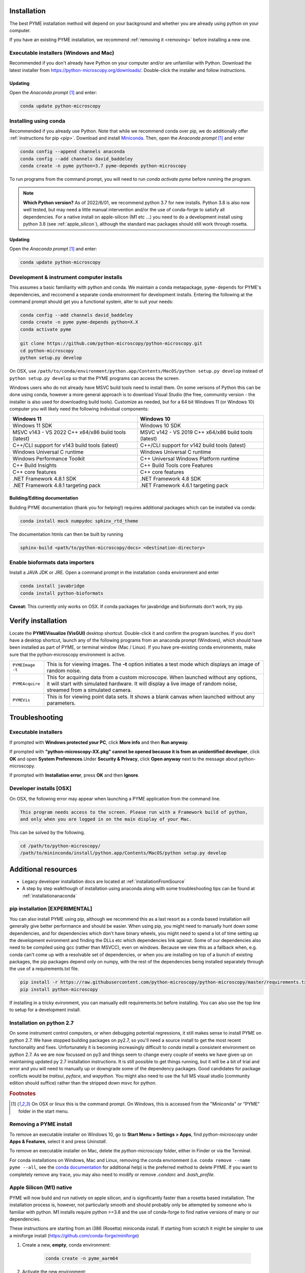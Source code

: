 .. _installation:

Installation
************

The best PYME installation method will depend on your background and whether you are already using python on your computer.

If you have an existing PYME installation, we recommend :ref:`removing it <removing>` before installing a new one.

Executable installers (Windows and Mac)
=======================================

Recommended if you don't already have Python on your computer and/or are unfamiliar with Python. Download the latest
installer from https://python-microscopy.org/downloads/. Double-click the installer and follow instructions.

Updating
---------

Open the *Anaconda prompt* [#anacondaprompt]_ and enter:

.. code-block:: bash

    conda update python-microscopy


Installing using conda
======================

Recommended if you already use Python. Note that while we recommend conda over pip, we do additionally offer :ref:`instructions for pip <pip>`.
Download and install `Miniconda <https://docs.conda.io/en/latest/miniconda.html>`_.
Then, open the *Anaconda prompt* [#anacondaprompt]_ and enter

.. code-block:: bash
	
    conda config --append channels anaconda
    conda config --add channels david_baddeley
    conda create -n pyme python=3.7 pyme-depends python-microscopy

To run programs from the command prompt, you will need to run `conda activate pyme` before running the program.

.. note::

    **Which Python version?** As of 2022/6/01, we recommend python 3.7 for new installs. Python 3.8 is also now well tested, but may need a little manual intervention and/or the use of conda-forge to 
    satisfy all dependencies. For a native install on apple-silicon (M1 etc ...) you need to do a development install using python 3.8 (see :ref:`apple_silicon`), although the standard mac packages should still work
    through rosetta.

Updating
---------

Open the *Anaconda prompt* [#anacondaprompt]_ and enter:

.. code-block:: bash

    conda update python-microscopy


Development & instrument computer installs
===========================================

This assumes a basic familiarity with python and conda. We maintain a conda metapackage, ``pyme-depends`` for PYME's dependencies, and reccomend a separate conda environment for development installs. Entering the following at the command prompt should get you a functional system, alter to suit your needs:

.. code-block:: bash
    
    conda config --add channels david_baddeley
    conda create -n pyme pyme-depends python=X.X
    conda activate pyme

    git clone https://github.com/python-microscopy/python-microscopy.git
    cd python-microscopy
    python setup.py develop

On OSX, use ``/path/to/conda/environment/python.app/Contents/MacOS/python setup.py develop`` instead  of ``python setup.py develop`` so that the PYME programs can access the screen. 

Windows users who do not already have MSVC build tools need to install them. On some verisons of Python this can be done using conda, however a more general approach is to download Visual Studio (the free, community version - the installer is also used for downloading build tools). 
Customize as needed, but for a 64 bit Windows 11 (or Windows 10) computer you will likely need the following individual components:

.. tabularcolumns:: |p{7cm}|p{7cm}|

+---------------------------------------------------------+---------------------------------------------------------+
| Windows 11                                              | Windows 10                                              |
+=========================================================+=========================================================+
| Windows 11 SDK                                          | Windows 10 SDK                                          |
+---------------------------------------------------------+---------------------------------------------------------+
| MSVC v143 - VS 2022 C++ x64/x86 build tools (latest)    | MSVC v142 - VS 2019 C++ x64/x86 build tools (latest)    |
+---------------------------------------------------------+---------------------------------------------------------+
| C++/CLI support for v143 build tools (latest)           | C++/CLI support for v142 build tools (latest)           |
+---------------------------------------------------------+---------------------------------------------------------+
| Windows Universal C runtime                             | Windows Universal C runtime                             |
+---------------------------------------------------------+---------------------------------------------------------+
| Windows Performance Toolkit                             | C++ Universal Windows Platform runtime                  |
+---------------------------------------------------------+---------------------------------------------------------+
| C++ Build Insights                                      | C++ Build Tools core Features                           |
+---------------------------------------------------------+---------------------------------------------------------+
| C++ core features                                       | C++ core features                                       |
+---------------------------------------------------------+---------------------------------------------------------+
| .NET Framework 4.8.1 SDK                                | .NET Framework 4.8 SDK                                  |
+---------------------------------------------------------+---------------------------------------------------------+
| .NET Framework 4.8.1 targeting pack                     | .NET Framework 4.6.1 targeting pack                     |
+---------------------------------------------------------+---------------------------------------------------------+



Building/Editing documentation
---------------------------------

Building PYME documentation (thank you for helping!) requires additional packages which can be installed via conda:

.. code-block:: bash

    conda install mock numpydoc sphinx_rtd_theme

The documentation htmls can then be built by running 

.. code-block:: bash

    sphinx-build <path/to/python-microscopy/docs> <destination-directory>



Enable bioformats data importers
================================

Install a JAVA JDK or JRE. Open a command prompt in the installation ``conda`` 
environment and enter

.. code-block:: bash

    conda install javabridge
    conda install python-bioformats

**Caveat:** This currently only works on OSX. If conda packages for javabridge and bioformats don't work, try pip. 



Verify installation
*******************

Locate the **PYMEVisualize (VisGUI)** desktop shortcut. Double-click it and confirm the program launches. 
If you don't have a desktop shortcut, launch any of the following programs from an anaconda prompt (Windows), which should have been
installed as part of PYME, or terminal window (Mac / Linux). If you have pre-existing conda environments, make sure that the
python-microscopy environment is active.

.. tabularcolumns:: |p{4.5cm}|p{11cm}|

+-------------------------+----------------------------------------------------------------------------------------------------------------------+
| ``PYMEImage -t``        | This is for viewing images. The **-t** option initiates a test mode which displays an image of random noise.         |
+-------------------------+----------------------------------------------------------------------------------------------------------------------+
| ``PYMEAcquire``         | This for acquiring data from a custom microscope. When launched without any options, it will start with simulated    |
|                         | hardware. It will display a live image of random noise, streamed from a simulated camera.                            |
+-------------------------+----------------------------------------------------------------------------------------------------------------------+
| ``PYMEVis``             | This is for viewing point data sets. It shows a blank canvas when launched without any parameters.                   |
+-------------------------+----------------------------------------------------------------------------------------------------------------------+


Troubleshooting
***************

Executable installers
=====================
If prompted with **Windows protected your PC**, click **More info** and then **Run anyway**. 

If prompted with **"python-microscopy-XX.pkg" cannot be opened because it is from an unidentified developer**,
click **OK** and open **System Preferences**.Under **Security & Privacy**, click **Open anyway** next to the message
about python-microscopy.

If prompted with **Installation error**, press **OK** and then **Ignore**.

Developer installs [OSX]
========================

On OSX, the following error may appear when launching a PYME application from the command line.

.. code-block:: bash

    This program needs access to the screen. Please run with a Framework build of python, 
    and only when you are logged in on the main display of your Mac.

This can be solved by the following.

.. code-block:: bash

    cd /path/to/python-microscopy/
    /path/to/mininconda/install/python.app/Contents/MacOS/python setup.py develop


Additional resources
********************

- Legacy developer installation docs are located at :ref:`installationFromSource`
- A step by step walkthough of installation using anaconda along with some troubleshooting tips can be found at :ref:`installationanaconda`


.. _pip:

pip installation [EXPERIMENTAL]
===============================

You can also install PYME using pip, although we recommend this as a last resort as a conda based installation will generally give better performance and should be easier. When using pip, you might need to manually hunt down some dependencies, and for dependencies which don't have binary wheels, you might need to spend a lot of time setting up the development evironment and finding the DLLs etc which dependencies link against. Some of our dependencies also need to be compiled using gcc (rather than MSVCC), even on windows. Because we view this as a fallback when, e.g. conda can't come up
with a resolvable set of dependencies, or when you are installing on top of a bunch of existing packages, the pip packages depend only on numpy, with the rest of the dependencies being installed separately through the use of a requirements.txt file. 

.. code-block:: bash

    pip install -r https://raw.githubusercontent.com/python-microscopy/python-microscopy/master/requirements.txt
    pip install python-microscopy


If installing in a tricky evironment, you can manually edit requirements.txt before installing. You can also use the top line to setup for a development install.

Installation on python 2.7
==========================

On some instrument control computers, or when debugging potential regressions, it still makes sense to install PYME on
python 2.7. We have stopped building packages on py2.7, so you'll need a source install to get the most recent functionality
and fixes. Unfortunately it is becoming increasingly difficult to `conda` install a consistent environment on python 2.7.
As we are now focussed on py3 and things seem to change every couple of weeks we have given up on maintaining updated
py 2.7 installation instructions. It is still possible to get things running, but it will be a bit of trial and error and you will need to manually
up or downgrade some of the dependency packages. Good candidates for package conflicts would be `traitsui`, `pyface`, and
`wxpython`. You might also need to use the full MS visual studio (community edition should suffice) rather than the stripped down
msvc for python.

.. rubric:: Footnotes

.. [#anacondaprompt] On OSX or linux this is the command prompt. On Windows, this is accessed from the "Miniconda" or "PYME" folder in the start menu.

.. _removing:

Removing a PYME install
=======================

To remove an executable installer on Windows 10, go to **Start Menu > Settings > Apps**, find `python-microscopy` under
**Apps & Features**, select it and press *Uninstall*. 

To remove an executable installer on Mac, delete the `python-microscopy` folder, either in Finder or via the Terminal.

For conda installations on Windows, Mac and Linux, removing the conda envrionment 
(i.e. ``conda remove --name pyme --all``, see the `conda documentation <https://docs.conda.io/projects/conda/en/latest/user-guide/tasks/manage-environments.html#removing-an-environment>`__
for additional help) is the preferred method to delete PYME. If you want to completely remove
any trace, you may also need to modify or remove `.condarc` and `.bash_profile`.


.. _apple_silicon:

Apple Silicon (M1) native
=========================

PYME will now build and run natively on apple silicon, and is significantly faster than a rosetta based installation. The installation process is, however, not particularly smooth
and should probably only be attempted by someone who is familiar with python. M1 installs require python >=3.8 and the use of conda-forge to find native versions of many
or our dependencies. 

These instructions are starting from an i386 (Rosetta) miniconda install. If starting from scratch it might be simpler to use
a miniforge install (https://github.com/conda-forge/miniforge)

#. Create a new, **empty**, conda environment:
    
    .. code-block:: bash
        
        conda create -n pyme_aarm64

#. Activate the new environment:

    .. code-block:: bash

        conda activate pyme_aarm64

#. Setup so that this environment pulls arm64 packages:

    .. code-block:: bash

        conda env config vars set CONDA_SUBDIR=osx-arm64
        conda deactivate pyme_aarm64
        conda activate pyme_aarm64

#. Install (base) dependencies. Note, this list is incomplete and additional dependencies will likely need to be installed to resolve ``ImportErrors`` in some functionality:

    .. code-block:: bash

        conda install -c conda-forge python=3.8 numpy scipy matplotlib pytables pyopengl jinja2 cython pip requests pyyaml psutil pandas scikit-image scikit-learn sphinx
        conda install -c conda-forge traits traitsui==7.1.0 pyface==7.1.0

#. build wxpython from source (the wxpython package on conda-forge is broken):

    **NOTE 1:** This has to be done in a native (not rosetta) terminal for the wx configuration to detect the architecture correctly. 
    
    
    **NOTE 2:** This may be machine specific, but autoconf doesn't distinguish between native and x64 libraries, and was trying to link to an x64 (rather than arm64) 
    copy of libtiff. I fixed this by hacking ``wxPython-4.1.1/buildtools/build_wxwidgets.py`` to add ``"--with-libtiff=builtin"`` to the ``configure_options``.

    .. code-block:: bash

        pip download wxpython
        tar -xzf wxPython-4.1.1.tar.gz
        cd wxPython-4.1.1
        conda install -c conda-forge graphviz
        python build.py dox
        python build.py etg
        python build.py sip
        python build.py build
        python setup.py install


#. change to base python-microscopy directory, find relevant python.app executable, and do a development install

    .. code-block:: bash

        cd python-microscopy
        which python
        /Users/david/opt/miniconda3/envs/pyme_as/python.app/Contents/MacOS/python setup.py develop
    
    (modifying as appropriate)

#. Try running ``dh5view -t``, ``PYMEVis`` etc ... 

#. chase down any additional dependencies (e.g. toposort, pyfftw, zeroconf)

**Extra - optimised numpy**
Build numpy from source, linking against Accelerate, vecLib (https://stackoverflow.com/questions/69848969/how-to-build-numpy-from-source-linked-to-apple-accelerate-framework)
